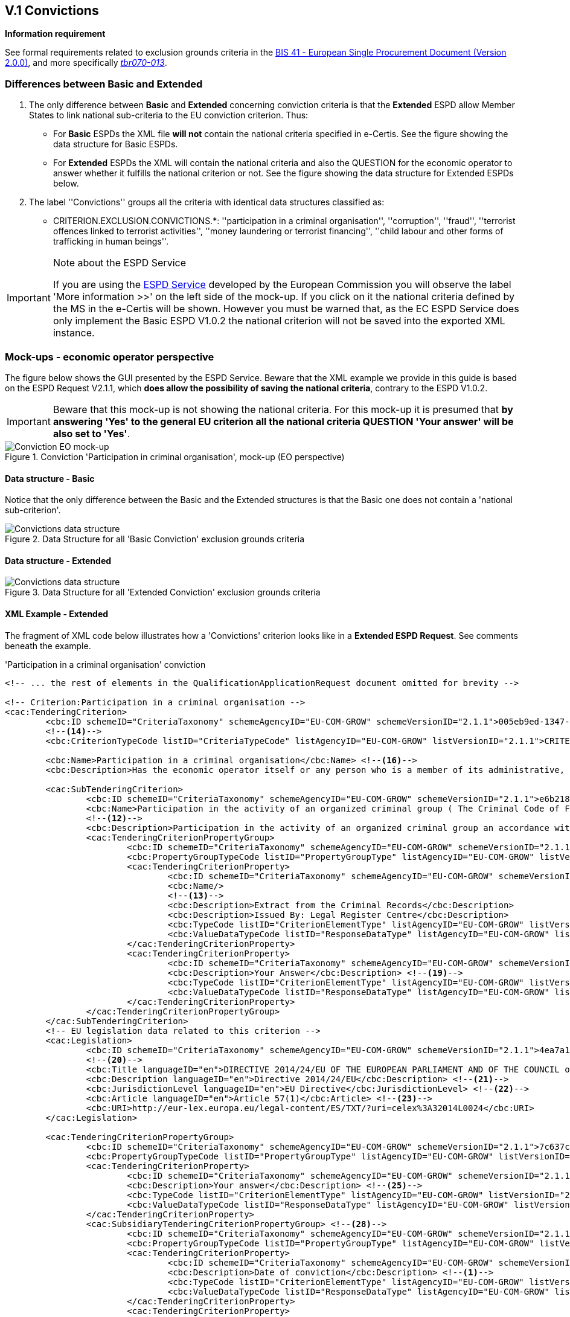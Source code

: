 
== V.1 Convictions

*Information requirement*

See formal requirements related to exclusion grounds criteria in the http://wiki.ds.unipi.gr/pages/viewpage.action?pageId=44367916[BIS 41 - European Single Procurement Document (Version 2.0.0)], and more specifically http://wiki.ds.unipi.gr/display/ESPDInt/BIS+41+-+ESPD+V2.1.0#tbr070-009[_tbr070-009_], http://wiki.ds.unipi.gr/display/ESPDInt/BIS+41+-+ESPD+V2.1.0#tbr070-004[_tbr070-004_], and http://wiki.ds.unipi.gr/display/ESPDInt/BIS+41+-+ESPD+V2.1.0#tbr070-013[_tbr070-013_].

=== Differences between Basic and Extended

.  The only difference between *Basic* and *Extended* concerning conviction criteria is that the *Extended* ESPD allow Member States to link national sub-criteria to the EU conviction criterion. Thus:

** For *Basic* ESPDs the XML file *will not* contain the national criteria specified in e-Certis. See the figure showing the data structure for Basic ESPDs.

** For *Extended* ESPDs the XML will contain the national criteria and also the QUESTION for the economic operator to answer whether it fulfills the national criterion or not. See the figure showing the data structure for Extended ESPDs below. 

. The label ''Convictions'' groups all the criteria with identical data structures classified as:

** CRITERION.EXCLUSION.CONVICTIONS.*: ''participation in a criminal organisation'', ''corruption'', ''fraud'', ''terrorist offences linked to terrorist activities'', ''money laundering or terrorist financing'', ''child labour and other forms of trafficking in human beings''.

.Note about the ESPD Service
[IMPORTANT]
====
If you are using the https://ec.europa.eu/tools/espd/[ESPD Service] developed by the European Commission you will observe the label 'More information >>' on the left side of the mock-up. If you click on it the national criteria defined by the MS in the e-Certis will be shown. However you must be warned that, as the EC ESPD Service does only implement the Basic ESPD V1.0.2 the national criterion will not be saved into the exported XML instance. 
====

=== Mock-ups - economic operator perspective
The figure below shows the GUI presented by the ESPD Service. Beware that the XML example we provide in this guide is based on the ESPD Request V2.1.1, which *does allow the possibility of saving the national criteria*, contrary to the ESPD V1.0.2.

[IMPORTANT]
====
Beware that this mock-up is not showing the national criteria.
For this mock-up it is presumed that *by answering 'Yes' to the general EU
criterion all the national criteria QUESTION 'Your answer'
will be also set to 'Yes'*.
====

.Conviction 'Participation in criminal organisation', mock-up (EO perspective)
image::Convictions__EO_mock-up.png[Conviction EO mock-up, alt="Conviction EO mock-up", align="center"]

==== Data structure - Basic
Notice that the only difference between the Basic and the Extended structures is that the Basic one does not contain a 'national sub-criterion'.

.Data Structure for all 'Basic Conviction' exclusion grounds criteria
image::Basic_ESPDRequest_Convictions_Data_Structure.png[Convictions data structure, alt="Convictions data structure", align="center"]

==== Data structure - Extended

.Data Structure for all 'Extended Conviction' exclusion grounds criteria
image::Extended_ESPDRequest_Convictions_Data_Structure.png[Convictions data structure, alt="Convictions data structure", align="center"]

==== XML Example - Extended

The fragment of XML code below illustrates how a 'Convictions' criterion looks like in a *Extended ESPD Request*. See comments beneath the example.

.'Participation in a criminal organisation' conviction
[source,xml]
----
<!-- ... the rest of elements in the QualificationApplicationRequest document omitted for brevity -->

<!-- Criterion:Participation in a criminal organisation -->
<cac:TenderingCriterion>
	<cbc:ID schemeID="CriteriaTaxonomy" schemeAgencyID="EU-COM-GROW" schemeVersionID="2.1.1">005eb9ed-1347-4ca3-bb29-9bc0db64e1ab</cbc:ID>
	<!--14-->
	<cbc:CriterionTypeCode listID="CriteriaTypeCode" listAgencyID="EU-COM-GROW" listVersionID="2.1.1">CRITERION.EXCLUSION.CONVICTIONS.PARTICIPATION_IN_CRIMINAL_ORGANISATION</cbc:CriterionTypeCode> <!--15-->

	<cbc:Name>Participation in a criminal organisation</cbc:Name> <!--16-->
	<cbc:Description>Has the economic operator itself or any person who is a member of its administrative, management or supervisory body or has powers of representation, decision or control therein been the subject of a conviction by final judgment for participation in a criminal organisation, by a conviction rendered at the most five years ago or in which an exclusion period set out directly in the conviction continues to be applicable? As defined in Article 2 of Council Framework Decision 2008/841/JHA of 24 October 2008 on the fight against organised crime (OJ L 300, 11.11.2008, p. 42).</cbc:Description>
			
	<cac:SubTenderingCriterion> 
		<cbc:ID schemeID="CriteriaTaxonomy" schemeAgencyID="EU-COM-GROW" schemeVersionID="2.1.1">e6b21867-95b5-4549-8180-f4673219b179</cbc:ID>
		<cbc:Name>Participation in the activity of an organized criminal group ( The Criminal Code of Finland 39/1889 Chapter 17 Section 1)</cbc:Name>
		<!--12-->
		<cbc:Description>Participation in the activity of an organized criminal group an accordance with the criminal code Chapter 17 Section 1</cbc:Description>
		<cac:TenderingCriterionPropertyGroup>
			<cbc:ID schemeID="CriteriaTaxonomy" schemeAgencyID="EU-COM-GROW" schemeVersionID="2.1.1">8c39b505-8abe-44fa-a3e0-f2d78b9d8224</cbc:ID>
			<cbc:PropertyGroupTypeCode listID="PropertyGroupType" listAgencyID="EU-COM-GROW" listVersionID="2.1.1">ON*</cbc:PropertyGroupTypeCode>
			<cac:TenderingCriterionProperty>
				<cbc:ID schemeID="CriteriaTaxonomy" schemeAgencyID="EU-COM-GROW" schemeVersionID="2.1.1">070e776e-6a83-44f2-8233-5ac8b39d3f62</cbc:ID>
				<cbc:Name/>
				<!--13-->
				<cbc:Description>Extract from the Criminal Records</cbc:Description>
				<cbc:Description>Issued By: Legal Register Centre</cbc:Description>
				<cbc:TypeCode listID="CriterionElementType" listAgencyID="EU-COM-GROW" listVersionID="2.1.1">CAPTION</cbc:TypeCode> <!--17-->
				<cbc:ValueDataTypeCode listID="ResponseDataType" listAgencyID="EU-COM-GROW" listVersionID="2.1.1">NONE</cbc:ValueDataTypeCode> <!--18-->
			</cac:TenderingCriterionProperty>
			<cac:TenderingCriterionProperty>
				<cbc:ID schemeID="CriteriaTaxonomy" schemeAgencyID="EU-COM-GROW" schemeVersionID="2.1.1">8591244c-5a6f-4dea-92d4-bba1fc7a7d00</cbc:ID>
				<cbc:Description>Your Answer</cbc:Description> <!--19-->
				<cbc:TypeCode listID="CriterionElementType" listAgencyID="EU-COM-GROW" listVersionID="2.1.1">QUESTION</cbc:TypeCode>
				<cbc:ValueDataTypeCode listID="ResponseDataType" listAgencyID="EU-COM-GROW" listVersionID="2.1.1">INDICATOR</cbc:ValueDataTypeCode>
			</cac:TenderingCriterionProperty>
		</cac:TenderingCriterionPropertyGroup>
	</cac:SubTenderingCriterion>
	<!-- EU legislation data related to this criterion -->
	<cac:Legislation>
		<cbc:ID schemeID="CriteriaTaxonomy" schemeAgencyID="EU-COM-GROW" schemeVersionID="2.1.1">4ea7a10a-643e-4022-b67e-e06573b28ff5</cbc:ID>
		<!--20-->
		<cbc:Title languageID="en">DIRECTIVE 2014/24/EU OF THE EUROPEAN PARLIAMENT AND OF THE COUNCIL of 26 February 2014 on public procurement and repealing Directive 2004/18/EC</cbc:Title> 
		<cbc:Description languageID="en">Directive 2014/24/EU</cbc:Description> <!--21-->
		<cbc:JurisdictionLevel languageID="en">EU Directive</cbc:JurisdictionLevel> <!--22-->
		<cbc:Article languageID="en">Article 57(1)</cbc:Article> <!--23-->
		<cbc:URI>http://eur-lex.europa.eu/legal-content/ES/TXT/?uri=celex%3A32014L0024</cbc:URI>
	</cac:Legislation>
	
	<cac:TenderingCriterionPropertyGroup>
		<cbc:ID schemeID="CriteriaTaxonomy" schemeAgencyID="EU-COM-GROW" schemeVersionID="2.1.1">7c637c0c-7703-4389-ba52-02997a055bd7</cbc:ID>
		<cbc:PropertyGroupTypeCode listID="PropertyGroupType" listAgencyID="EU-COM-GROW" listVersionID="2.1.1">ON*</cbc:PropertyGroupTypeCode> <!--24-->
		<cac:TenderingCriterionProperty>
			<cbc:ID schemeID="CriteriaTaxonomy" schemeAgencyID="EU-COM-GROW" schemeVersionID="2.1.1">7ee6d863-8897-4e18-8a88-75b2503cc286</cbc:ID>
			<cbc:Description>Your answer</cbc:Description> <!--25-->
			<cbc:TypeCode listID="CriterionElementType" listAgencyID="EU-COM-GROW" listVersionID="2.1.1">QUESTION</cbc:TypeCode> <!--26-->
			<cbc:ValueDataTypeCode listID="ResponseDataType" listAgencyID="EU-COM-GROW" listVersionID="2.1.1">INDICATOR</cbc:ValueDataTypeCode> <!--27-->
		</cac:TenderingCriterionProperty>
		<cac:SubsidiaryTenderingCriterionPropertyGroup> <!--28-->
			<cbc:ID schemeID="CriteriaTaxonomy" schemeAgencyID="EU-COM-GROW" schemeVersionID="2.1.1">41dd2e9b-1bfd-44c7-93ee-56bd74a4334b</cbc:ID>
			<cbc:PropertyGroupTypeCode listID="PropertyGroupType" listAgencyID="EU-COM-GROW" listVersionID="2.1.1">ONTRUE</cbc:PropertyGroupTypeCode>
			<cac:TenderingCriterionProperty>
				<cbc:ID schemeID="CriteriaTaxonomy" schemeAgencyID="EU-COM-GROW" schemeVersionID="2.1.1">75f31476-677c-4fa6-b48a-2e4d4f09ce82</cbc:ID>
				<cbc:Description>Date of conviction</cbc:Description> <!--1-->
				<cbc:TypeCode listID="CriterionElementType" listAgencyID="EU-COM-GROW" listVersionID="2.1.1">QUESTION</cbc:TypeCode>
				<cbc:ValueDataTypeCode listID="ResponseDataType" listAgencyID="EU-COM-GROW" listVersionID="2.1.1">DATE</cbc:ValueDataTypeCode>
			</cac:TenderingCriterionProperty>
			<cac:TenderingCriterionProperty>
				<cbc:ID schemeID="CriteriaTaxonomy" schemeAgencyID="EU-COM-GROW" schemeVersionID="2.1.1">7ea2ecf8-94a5-44bf-96ab-c8a430365811</cbc:ID>
				<cbc:Description>Reason</cbc:Description> <!--2-->
				<cbc:TypeCode listID="CriterionElementType" listAgencyID="EU-COM-GROW" listVersionID="2.1.1">QUESTION</cbc:TypeCode>
				<cbc:ValueDataTypeCode listID="ResponseDataType" listAgencyID="EU-COM-GROW" listVersionID="2.1.1">DESCRIPTION</cbc:ValueDataTypeCode>
			</cac:TenderingCriterionProperty>
			<cac:TenderingCriterionProperty>
				<cbc:ID schemeID="CriteriaTaxonomy" schemeAgencyID="EU-COM-GROW" schemeVersionID="2.1.1">579f5614-d114-4b73-b2ff-3b7d15d19e25</cbc:ID>
				<cbc:Description>Who has been convicted</cbc:Description> <!--3-->
				<cbc:TypeCode listID="CriterionElementType" listAgencyID="EU-COM-GROW" listVersionID="2.1.1">QUESTION</cbc:TypeCode>
				<cbc:ValueDataTypeCode listID="ResponseDataType" listAgencyID="EU-COM-GROW" listVersionID="2.1.1">DESCRIPTION</cbc:ValueDataTypeCode>
			</cac:TenderingCriterionProperty>
			<cac:TenderingCriterionProperty>
				<cbc:ID schemeID="CriteriaTaxonomy" schemeAgencyID="EU-COM-GROW" schemeVersionID="2.1.1">ef9e3534-00bd-41ef-8f07-85efe6f44d1d</cbc:ID>
				<cbc:Description>Length of the period of exclusion</cbc:Description> <!--4-->
				<cbc:TypeCode listID="CriterionElementType" listAgencyID="EU-COM-GROW" listVersionID="2.1.1">QUESTION</cbc:TypeCode>
				<cbc:ValueDataTypeCode listID="ResponseDataType" listAgencyID="EU-COM-GROW" listVersionID="2.1.1">PERIOD</cbc:ValueDataTypeCode>
			</cac:TenderingCriterionProperty>
			<cac:SubsidiaryTenderingCriterionPropertyGroup>
				<cbc:ID schemeID="CriteriaTaxonomy" schemeAgencyID="EU-COM-GROW" schemeVersionID="2.1.1">5f9f09f7-f701-432c-9fdc-c22c124a74c9</cbc:ID>
				<cbc:PropertyGroupTypeCode listID="PropertyGroupType" listAgencyID="EU-COM-GROW" listVersionID="2.1.1">ONTRUE</cbc:PropertyGroupTypeCode>
				<cac:TenderingCriterionProperty>
					<cbc:ID schemeID="CriteriaTaxonomy" schemeAgencyID="EU-COM-GROW" schemeVersionID="2.1.1">c048c1bc-b280-4409-9480-1663a2fdfd13</cbc:ID>
					<cbc:Description>Have you taken measures to demonstrate your reliability (Self-Cleaning)?</cbc:Description> <!--5-->
					<cbc:TypeCode listID="CriterionElementType" listAgencyID="EU-COM-GROW" listVersionID="2.1.1">QUESTION</cbc:TypeCode>
					<cbc:ValueDataTypeCode listID="ResponseDataType" listAgencyID="EU-COM-GROW" listVersionID="2.1.1">INDICATOR</cbc:ValueDataTypeCode>
				</cac:TenderingCriterionProperty>
				<cac:SubsidiaryTenderingCriterionPropertyGroup>
					<cbc:ID schemeID="CriteriaTaxonomy" schemeAgencyID="EU-COM-GROW" schemeVersionID="2.1.1">74e6c7b4-757b-4b40-ada6-fad6a997c310</cbc:ID>
					<cbc:PropertyGroupTypeCode listID="PropertyGroupType" listAgencyID="EU-COM-GROW" listVersionID="2.1.1">ONTRUE</cbc:PropertyGroupTypeCode>
					<cac:TenderingCriterionProperty>
						<cbc:ID schemeID="CriteriaTaxonomy" schemeAgencyID="EU-COM-GROW" schemeVersionID="2.1.1">db33b5ae-2290-4671-aeae-fd361d6f6958</cbc:ID>
						<cbc:Description>Please describe them</cbc:Description> <!--6--><!--7-->
						<cbc:TypeCode listID="CriterionElementType" listAgencyID="EU-COM-GROW" listVersionID="2.1.1">QUESTION</cbc:TypeCode>
						<cbc:ValueDataTypeCode listID="ResponseDataType" listAgencyID="EU-COM-GROW" listVersionID="2.1.1">DESCRIPTION</cbc:ValueDataTypeCode>
					</cac:TenderingCriterionProperty>
				</cac:SubsidiaryTenderingCriterionPropertyGroup>
			</cac:SubsidiaryTenderingCriterionPropertyGroup>
		</cac:SubsidiaryTenderingCriterionPropertyGroup>
	</cac:TenderingCriterionPropertyGroup>
	<cac:TenderingCriterionPropertyGroup>
		<cbc:ID schemeID="CriteriaTaxonomy" schemeAgencyID="EU-COM-GROW" schemeVersionID="2.1.1">7458d42a-e581-4640-9283-34ceb3ad4345</cbc:ID>
		
		<!-- CONSTANT STRUCTURE: Is this information available online --> <!--29-->
		<cbc:PropertyGroupTypeCode listID="PropertyGroupType" listAgencyID="EU-COM-GROW" listVersionID="2.1.1">ON*</cbc:PropertyGroupTypeCode>
		<cac:TenderingCriterionProperty>
			<cbc:ID schemeID="CriteriaTaxonomy" schemeAgencyID="EU-COM-GROW" schemeVersionID="2.1.1">643ed2c5-1be5-4b4d-8103-63dcec7f5fe0</cbc:ID>
			<cbc:Description>Is this information available electronically?</cbc:Description><!--8-->
			<cbc:TypeCode listID="CriterionElementType" listAgencyID="EU-COM-GROW" listVersionID="2.1.1">QUESTION</cbc:TypeCode>
			<cbc:ValueDataTypeCode listID="ResponseDataType" listAgencyID="EU-COM-GROW" listVersionID="2.1.1">INDICATOR</cbc:ValueDataTypeCode>
		</cac:TenderingCriterionProperty>
		<cac:SubsidiaryTenderingCriterionPropertyGroup>
			<cbc:ID schemeID="CriteriaTaxonomy" schemeAgencyID="EU-COM-GROW" schemeVersionID="2.1.1">41dd2e9b-1bfd-44c7-93ee-56bd74a4334b</cbc:ID>
			<cbc:PropertyGroupTypeCode listID="PropertyGroupType" listAgencyID="EU-COM-GROW" listVersionID="2.1.1">ONTRUE</cbc:PropertyGroupTypeCode>
			<cac:TenderingCriterionProperty>
				<cbc:ID schemeID="CriteriaTaxonomy" schemeAgencyID="EU-COM-GROW" schemeVersionID="2.1.1">f0651bc9-41b9-49b2-9401-ed23ed6aa12d</cbc:ID>
				<cbc:Description>Evidence supplied</cbc:Description><!--9-->
				<cbc:TypeCode listID="CriterionElementType" listAgencyID="EU-COM-GROW" listVersionID="2.1.1">QUESTION</cbc:TypeCode>
				<cbc:ValueDataTypeCode listID="ResponseDataType" listAgencyID="EU-COM-GROW" listVersionID="2.1.1">EVIDENCE_IDENTIFIER</cbc:ValueDataTypeCode> <!--10--> <!--11-->
			</cac:TenderingCriterionProperty>
		</cac:SubsidiaryTenderingCriterionPropertyGroup>
	</cac:TenderingCriterionPropertyGroup>
</cac:TenderingCriterion>
<!--10--><!--11-->

<!-- ... the rest of elements in the QualificationApplicationRequest document omitted for brevity -->

----
<1> Date of conviction, see mock-up. Mandatory format 'YYYY-MM-DD'
<2> The reason of convictions, see mock-up. A descriptive text.
<3> The natural person or legal entity convicted. A text.
<4> Length of the period of exclusion. A `cac:Period` will be used in the response by the economic operator. The EO may specify a starting date and an end-date or, alternatively, a text to commenting the length. See XML example in the ESPD Response section.
<5> If the answer is *No* the QUESTION 'Please describe them' should not be shown.
<6> Text box to describe the measures to demonstrate the economic operator's reliability.
<7> A whole group related to one conviction can be repeated multiple times (or deleted).
<8> If answered as *No* the group of QUESTION(s) relating the online evidence should not be shown. Beware that the ESPD Response behaves totally differently as far as evidences are concerned. The data concerning the evidence in the ESPDRequest document is placed in the ESPD Response document in a component `cac:Evidence` in a different manner. See the section `ESPD Response` for more details on this. See also the XML examples.
<9> The URL where to access the evidence.  Will be placed in an element of the object `cac:Evidence`. See chapter "link:#viii-8-evidences[VIII.8 Evidences]".
<10> By specifying that the value of the expected data type is an evidence identifier (code `EVIDENCE_IDENTIFIER` of the Code List ResponseDataType`) the Response will have to contain an evidence supplied in an element of the object `cac:Evidence`, at the end of the XML Instance. See chapter "link:#viii-8-evidences[VIII.8 Evidences]".
<11> The issuer party of this evidence (e.g. a base registry). Will be placed in the element `cac:Evidence/cac:DocumentReference/cac:Attachment/cac:IssuerParty`. Some countries use verification codes associated to evidences. To specify these verification codes you can use the Evidence ID, as in the end the code identifies uniquely the Evidence in the issuer system (see this XML example, look for 'Verification code' inside the example, bullet number 6).
<12> National criterion defined by the MS in e-Certis (this example corresponds to Finland) related to the EU criterion on this conviction.
<13> An additional specification for this national criterion, in this case related to the evidence that will be required by this Member State.
<14> UUID supplied by e-Certis. See also the link:https://github.com/ESPD/ESPD-EDM/blob/2.1.1/docs/src/main/asciidoc/dist/cl/ods/ESPD-CriteriaTaxonomy-BASIC-V2.1.1.ods[criteria taxonomy spread-sheet].
<15> Exclusion criteria taxonomy code defined in the link:https://github.com/ESPD/ESPD-EDM/blob/2.1.1/docs/src/main/asciidoc/dist/cl/ods/ESPD-CriteriaTaxonomy-BASIC-V2.1.1.ods[criteria taxonomy spread-sheet].
<16> Compulsory name and description for the criterion as defined in e-Certis. See also link:https://github.com/ESPD/ESPD-EDM/blob/2.1.1/docs/src/main/asciidoc/dist/cl/ods/ESPD-CriteriaTaxonomy-BASIC-V2.1.1.ods[criteria taxonomy spread-sheet]. Beware that UBL-2.2 allows '0..n' description lines!
<17> This property is a caption, a mere 'label'. See Code List link:{attachmentsdir}/cl/ods/ESPD-CodeLists-V2.1.1.ods['CriterionElementType'] for the complete list of possible options. Beware that when a property is of type `CAPTION` the `cbc:ValueDataType` must be set to `NONE`.
<18> As the property is a CAPTION no response is expected from the economic operator. See Code List 'ResponseDataType' for the complete list of possible options.
<19> Notice that in the ESPD Request the criterion properties never use its element `cbc:Name`.
<20> EU legislation data related to this criterion. Notice that all the textual fields have multiple cardinality and *may* specify the language (attribute `languageID`. This can be used to express the same content in different languages. No language specified defaults to `en` (English).
<21> The complete title as published in Eurlex or in a national official electronic bulletin board is expected for this field.
<22> A quick reference name to refer to the legislation is expected for this field.
<23> The jurisdiction level (or scope) covered by this legislation. You *must* use the text of the description supplied by the link:{attachmentsdir}/cl/ods/ESPD-CodeLists-V2.1.1.ods[Code List `LegislationType`].
<24> One or more articles from this legislation where the criterion is defined and referred to. Beware that the cardinality of this field is multiple. 
<25> Groups codified as `ON*` must be processed always (e.g. all its elements shown on a GUI or automatically parsed and saved, etc.).
<26> Pay attention to this type of QUESTION(s). It is intended to act as a *decision point*. If answered with *yes* (INDICATOR  value = true) some additional questions will be asked to the economic operator. Thus the value of the code of the next sub-group (set to ONTRUE).
<27> This property is a QUESTION, therefore a specific type of value will be expected from the economic operator in the ESPD Response (an INDICATOR, i.e. a 'boolean' value true/false, in this case).
<28> The `cbc:ValueDataType` indicates the type of value that the contracting authority requires for this QUESTION. Therefore, in its answer (inside the ESPD Request document) the economic operator will have to use also an INDICATOR value (true/false). Otherwise the mechanism used to validate the ESPD Response should consider the XML instance as invalid (should be treated as a FATAL error).
<29> Data structures defined by GROW are *re-usable*. This is specially the case (but not uniquelly) of the structure 'Is this information available electronically?' Notice that the UUID that identifies this structure is always the same in all the criteria that include it. Similarly structures that are reused in different criteria do have the same UUID (as they are the same). Beware that the group of properties (URI, Reference/Code, Issuer) will only be shown if the answer is 'Yes', thus the sub-group code `ONTRUE`.

.Note for the future: Cross-border/cross-sector codes
[NOTE]
====
Some relevant trans-European initiatives like ECRIS, BRIS, EESSI, and other, have defined Code Lists and other reference data that could be used in e-Procurement, and specifically by the ESPD. This would enhance the cross-border and cross-sector semantic and technical interoperability.

Thus, in the case of Convictions, a new requirement could be introduced in G1 (see figures above) asking for the ECRIS Code corresponding to the offence that will be specified in the Response in case the Economic Operator answered ''yes'' to the first Requirement. The ECRIS Codes can be consulted in the Annex to the COUNCIL DECISION 2009/316/JHA of 6 April 2009 on the establishment of the European Criminal Records Information System (ECRIS) in application of Article 11 of Framework Decision 2009/315/JHA footnote:[http://eur-lex.europa.eu/legal-content/EN/ALL/?uri=CELEX%3A32009D0316].
====